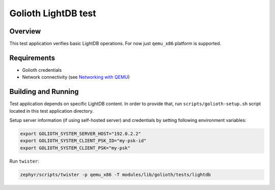Golioth LightDB test
####################

Overview
********

This test application verifies basic LightDB operations. For now just ``qemu_x86`` platform is
supported.

Requirements
************

- Golioth credentials
- Network connectivity (see `Networking with QEMU`_)

Building and Running
********************

Test application depends on specific LightDB content. In order to provide that, run
``scripts/golioth-setup.sh`` script located in this test application directory.

Setup server information (if using self-hosted server) and credentials by setting following
environment variables:

.. code-block:: shell

   export GOLIOTH_SYSTEM_SERVER_HOST="192.0.2.2"
   export GOLIOTH_SYSTEM_CLIENT_PSK_ID="my-psk-id"
   export GOLIOTH_SYSTEM_CLIENT_PSK="my-psk"

Run ``twister``:

.. code-block:: shell

   zephyr/scripts/twister -p qemu_x86 -T modules/lib/golioth/tests/lightdb

.. _Networking with QEMU: https://docs.zephyrproject.org/3.0.0/guides/networking/qemu_setup.html#networking-with-qemu

